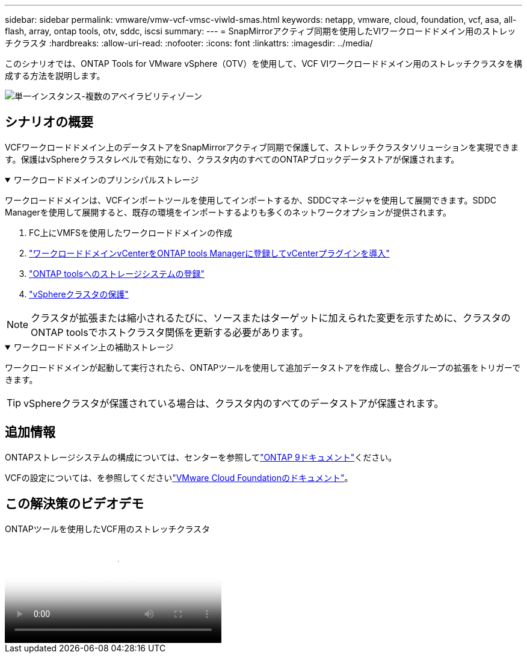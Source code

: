 ---
sidebar: sidebar 
permalink: vmware/vmw-vcf-vmsc-viwld-smas.html 
keywords: netapp, vmware, cloud, foundation, vcf, asa, all-flash, array, ontap tools, otv, sddc, iscsi 
summary:  
---
= SnapMirrorアクティブ同期を使用したVIワークロードドメイン用のストレッチクラスタ
:hardbreaks:
:allow-uri-read: 
:nofooter: 
:icons: font
:linkattrs: 
:imagesdir: ../media/


[role="lead"]
このシナリオでは、ONTAP Tools for VMware vSphere（OTV）を使用して、VCF VIワークロードドメイン用のストレッチクラスタを構成する方法を説明します。

image:vmware_vcf_asa_mgmt_stretchcluster_image01.png["単一インスタンス-複数のアベイラビリティゾーン"]



== シナリオの概要

VCFワークロードドメイン上のデータストアをSnapMirrorアクティブ同期で保護して、ストレッチクラスタソリューションを実現できます。保護はvSphereクラスタレベルで有効になり、クラスタ内のすべてのONTAPブロックデータストアが保護されます。

.ワークロードドメインのプリンシパルストレージ
[%collapsible%open]
====
ワークロードドメインは、VCFインポートツールを使用してインポートするか、SDDCマネージャを使用して展開できます。SDDC Managerを使用して展開すると、既存の環境をインポートするよりも多くのネットワークオプションが提供されます。

. FC上にVMFSを使用したワークロードドメインの作成
. link:https://docs.netapp.com/us-en/ontap-tools-vmware-vsphere-10/configure/add-vcenter.html["ワークロードドメインvCenterをONTAP tools Managerに登録してvCenterプラグインを導入"]
. link:https://docs.netapp.com/us-en/ontap-tools-vmware-vsphere-10/configure/add-storage-backend.html["ONTAP toolsへのストレージシステムの登録"]
. link:https://docs.netapp.com/us-en/ontap-tools-vmware-vsphere-10/configure/protect-cluster.html["vSphereクラスタの保護"]



NOTE: クラスタが拡張または縮小されるたびに、ソースまたはターゲットに加えられた変更を示すために、クラスタのONTAP toolsでホストクラスタ関係を更新する必要があります。

====
.ワークロードドメイン上の補助ストレージ
[%collapsible%open]
====
ワークロードドメインが起動して実行されたら、ONTAPツールを使用して追加データストアを作成し、整合グループの拡張をトリガーできます。


TIP: vSphereクラスタが保護されている場合は、クラスタ内のすべてのデータストアが保護されます。

====


== 追加情報

ONTAPストレージシステムの構成については、センターを参照してlink:https://docs.netapp.com/us-en/ontap["ONTAP 9ドキュメント"]ください。

VCFの設定については、を参照してくださいlink:https://techdocs.broadcom.com/us/en/vmware-cis/vcf.html["VMware Cloud Foundationのドキュメント"]。



== この解決策のビデオデモ

.ONTAPツールを使用したVCF用のストレッチクラスタ
video::569a91a9-2679-4414-b6dc-b25d00ff0c5a[panopto,width=360]